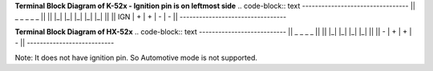 
**Terminal Block Diagram of K-52x - Ignition pin is on leftmost side** 
.. code-block:: text
---------------------------------
||  _     _     _     _     _  ||
|| |_|   |_|   |_|   |_|   |_| ||  
|| IGN |  +  |  +  |  -  |  -  ||  
---------------------------------

**Terminal Block Diagram of HX-52x**
.. code-block:: text
---------------------------
||  _     _     _     _  ||
|| |_|   |_|   |_|   |_| || 
||  -  |  +  |  +  |  -  ||
---------------------------

Note: It does not have ignition pin. So Automotive mode is not supported.